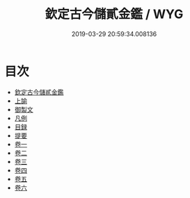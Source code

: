 #+TITLE: 欽定古今儲貳金鑑 / WYG
#+DATE: 2019-03-29 20:59:34.008136
* 目次
 - [[file:KR2o0024_000.txt::000-1a][欽定古今儲貳金鑑]]
 - [[file:KR2o0024_000.txt::000-14a][上諭]]
 - [[file:KR2o0024_000.txt::000-19a][御製文]]
 - [[file:KR2o0024_000.txt::000-35a][凡例]]
 - [[file:KR2o0024_000.txt::000-37a][目録]]
 - [[file:KR2o0024_000.txt::000-41a][提要]]
 - [[file:KR2o0024_001.txt::001-1a][卷一]]
 - [[file:KR2o0024_002.txt::002-1a][卷二]]
 - [[file:KR2o0024_003.txt::003-1a][卷三]]
 - [[file:KR2o0024_004.txt::004-1a][卷四]]
 - [[file:KR2o0024_005.txt::005-1a][卷五]]
 - [[file:KR2o0024_006.txt::006-1a][卷六]]
